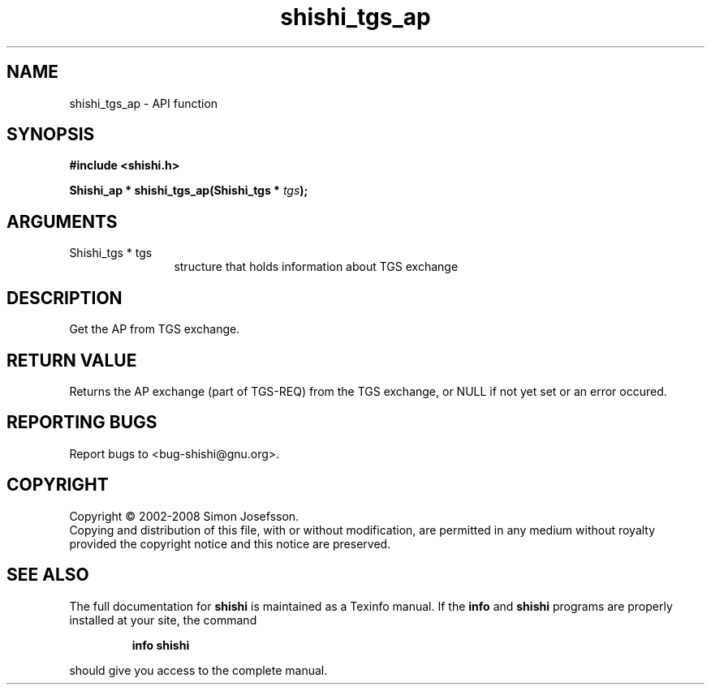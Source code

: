 .\" DO NOT MODIFY THIS FILE!  It was generated by gdoc.
.TH "shishi_tgs_ap" 3 "0.0.39" "shishi" "shishi"
.SH NAME
shishi_tgs_ap \- API function
.SH SYNOPSIS
.B #include <shishi.h>
.sp
.BI "Shishi_ap * shishi_tgs_ap(Shishi_tgs * " tgs ");"
.SH ARGUMENTS
.IP "Shishi_tgs * tgs" 12
structure that holds information about TGS exchange
.SH "DESCRIPTION"
Get the AP from TGS exchange.
.SH "RETURN VALUE"
Returns the AP exchange (part of TGS\-REQ) from the
TGS exchange, or NULL if not yet set or an error
occured.
.SH "REPORTING BUGS"
Report bugs to <bug-shishi@gnu.org>.
.SH COPYRIGHT
Copyright \(co 2002-2008 Simon Josefsson.
.br
Copying and distribution of this file, with or without modification,
are permitted in any medium without royalty provided the copyright
notice and this notice are preserved.
.SH "SEE ALSO"
The full documentation for
.B shishi
is maintained as a Texinfo manual.  If the
.B info
and
.B shishi
programs are properly installed at your site, the command
.IP
.B info shishi
.PP
should give you access to the complete manual.
